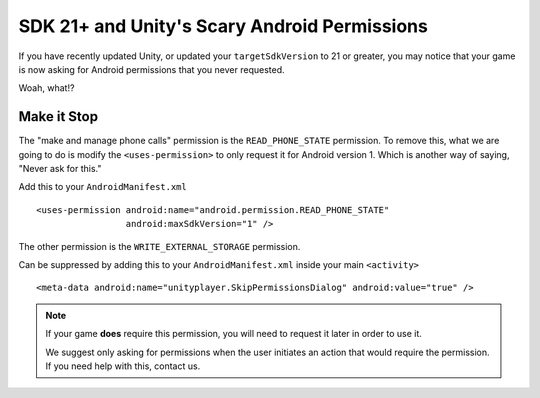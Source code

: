 SDK 21+ and Unity's Scary Android Permissions
=============================================
If you have recently updated Unity, or updated your ``targetSdkVersion`` to 21 or greater, you may notice that your game is now asking for Android permissions that you never requested.

.. image:: images/android-phone-state-permission.png

Woah, what!?

Make it Stop
------------
.. highlight:: xml

The "make and manage phone calls" permission is the ``READ_PHONE_STATE`` permission. To remove this, what we are going to do is modify the ``<uses-permission>`` to only request it for Android version 1. Which is another way of saying, "Never ask for this."

Add this to your ``AndroidManifest.xml`` ::

    <uses-permission android:name="android.permission.READ_PHONE_STATE"
                     android:maxSdkVersion="1" />

The other permission is the ``WRITE_EXTERNAL_STORAGE`` permission.

.. image:: images/android-photos-permission.png

Can be suppressed by adding this to your ``AndroidManifest.xml`` inside your main ``<activity>`` ::

    <meta-data android:name="unityplayer.SkipPermissionsDialog" android:value="true" />

.. note:: If your game **does** require this permission, you will need to request it later in order to use it.
    
    We suggest only asking for permissions when the user initiates an action that would require the permission. If you need help with this, contact us.